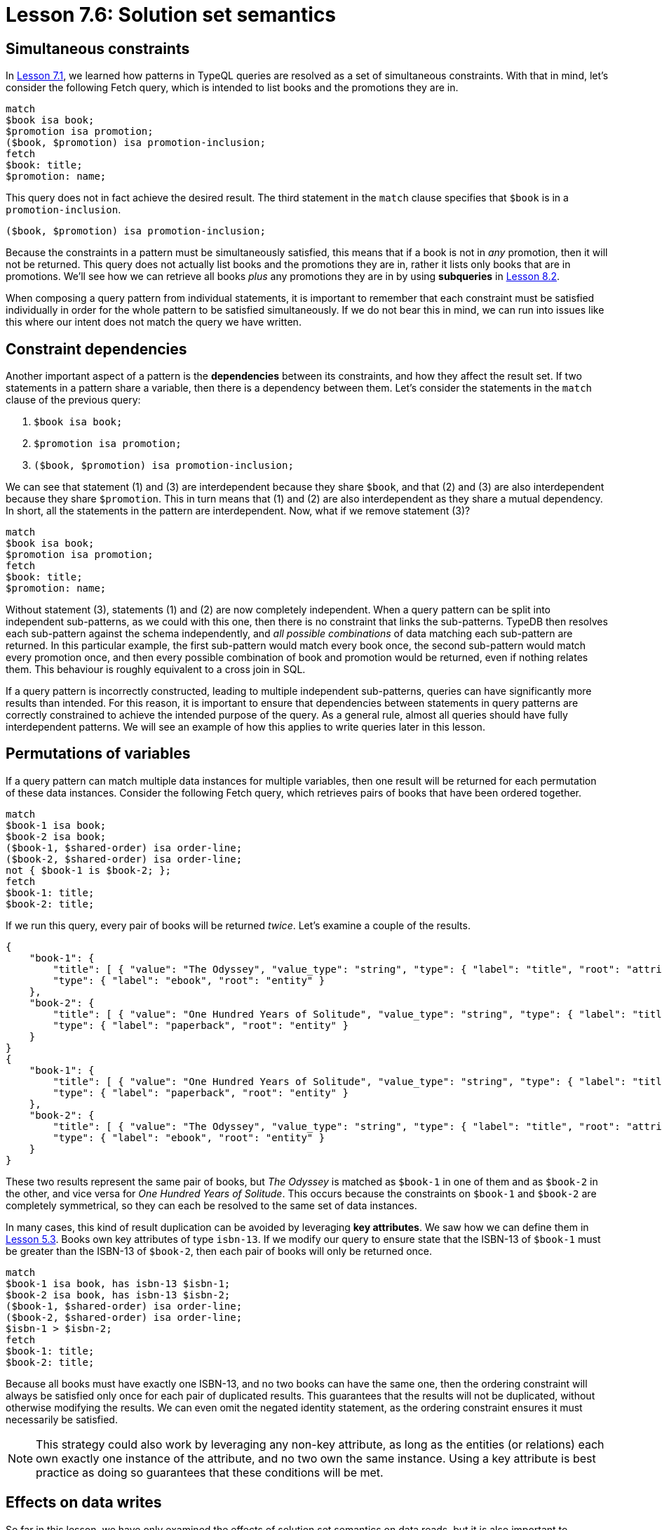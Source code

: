 = Lesson 7.6: Solution set semantics

== Simultaneous constraints

In xref:{page-version}@academy::7-understanding-query-patterns/7.1-patterns-as-constraints.adoc[Lesson 7.1], we learned how patterns in TypeQL queries are resolved as a set of simultaneous constraints. With that in mind, let's consider the following Fetch query, which is intended to list books and the promotions they are in.

[,typeql]
----
match
$book isa book;
$promotion isa promotion;
($book, $promotion) isa promotion-inclusion;
fetch
$book: title;
$promotion: name;
----

This query does not in fact achieve the desired result. The third statement in the `match` clause specifies that `$book` is in a `promotion-inclusion`.

[,typeql]
----
($book, $promotion) isa promotion-inclusion;
----

Because the constraints in a pattern must be simultaneously satisfied, this means that if a book is not in _any_ promotion, then it will not be returned. This query does not actually list books and the promotions they are in, rather it lists only books that are in promotions. We'll see how we can retrieve all books _plus_ any promotions they are in by using *subqueries* in xref:{page-version}@academy::8-structuring-query-results/8.2-subqueries.adoc[Lesson 8.2].

When composing a query pattern from individual statements, it is important to remember that each constraint must be satisfied individually in order for the whole pattern to be satisfied simultaneously. If we do not bear this in mind, we can run into issues like this where our intent does not match the query we have written.

== Constraint dependencies

Another important aspect of a pattern is the *dependencies* between its constraints, and how they affect the result set. If two statements in a pattern share a variable, then there is a dependency between them. Let's consider the statements in the `match` clause of the previous query:

. {empty}
+
[,typeql]
----
$book isa book;
----
. {empty}
+
[,typeql]
----
$promotion isa promotion;
----
. {empty}
+
[,typeql]
----
($book, $promotion) isa promotion-inclusion;
----

We can see that statement (1) and (3) are interdependent because they share `$book`, and that (2) and (3) are also interdependent because they share `$promotion`. This in turn means that (1) and (2) are also interdependent as they share a mutual dependency. In short, all the statements in the pattern are interdependent. Now, what if we remove statement (3)?

[,typeql]
----
match
$book isa book;
$promotion isa promotion;
fetch
$book: title;
$promotion: name;
----

Without statement (3), statements (1) and (2) are now completely independent. When a query pattern can be split into independent sub-patterns, as we could with this one, then there is no constraint that links the sub-patterns. TypeDB then resolves each sub-pattern against the schema independently, and _all possible combinations_ of data matching each sub-pattern are returned. In this particular example, the first sub-pattern would match every book once, the second sub-pattern would match every promotion once, and then every possible combination of book and promotion would be returned, even if nothing relates them. This behaviour is roughly equivalent to a cross join in SQL.

If a query pattern is incorrectly constructed, leading to multiple independent sub-patterns, queries can have significantly more results than intended. For this reason, it is important to ensure that dependencies between statements in query patterns are correctly constrained to achieve the intended purpose of the query. As a general rule, almost all queries should have fully interdependent patterns. We will see an example of how this applies to write queries later in this lesson.

== Permutations of variables

If a query pattern can match multiple data instances for multiple variables, then one result will be returned for each permutation of these data instances. Consider the following Fetch query, which retrieves pairs of books that have been ordered together.

[,typeql]
----
match
$book-1 isa book;
$book-2 isa book;
($book-1, $shared-order) isa order-line;
($book-2, $shared-order) isa order-line;
not { $book-1 is $book-2; };
fetch
$book-1: title;
$book-2: title;
----

If we run this query, every pair of books will be returned _twice_. Let's examine a couple of the results.

[,json]
----
{
    "book-1": {
        "title": [ { "value": "The Odyssey", "value_type": "string", "type": { "label": "title", "root": "attribute" } } ],
        "type": { "label": "ebook", "root": "entity" }
    },
    "book-2": {
        "title": [ { "value": "One Hundred Years of Solitude", "value_type": "string", "type": { "label": "title", "root": "attribute" } } ],
        "type": { "label": "paperback", "root": "entity" }
    }
}
{
    "book-1": {
        "title": [ { "value": "One Hundred Years of Solitude", "value_type": "string", "type": { "label": "title", "root": "attribute" } } ],
        "type": { "label": "paperback", "root": "entity" }
    },
    "book-2": {
        "title": [ { "value": "The Odyssey", "value_type": "string", "type": { "label": "title", "root": "attribute" } } ],
        "type": { "label": "ebook", "root": "entity" }
    }
}
----

These two results represent the same pair of books, but _The Odyssey_ is matched as `$book-1` in one of them and as `$book-2` in the other, and vice versa for _One Hundred Years of Solitude_. This occurs because the constraints on `$book-1` and `$book-2` are completely symmetrical, so they can each be resolved to the same set of data instances.

In many cases, this kind of result duplication can be avoided by leveraging *key attributes*. We saw how we can define them in xref:{page-version}@academy::5-defining-schemas/5.3-defining-constraints.adoc[Lesson 5.3]. Books own key attributes of type `isbn-13`. If we modify our query to ensure state that the ISBN-13 of `$book-1` must be greater than the ISBN-13 of `$book-2`, then each pair of books will only be returned once.

[,typeql]
----
match
$book-1 isa book, has isbn-13 $isbn-1;
$book-2 isa book, has isbn-13 $isbn-2;
($book-1, $shared-order) isa order-line;
($book-2, $shared-order) isa order-line;
$isbn-1 > $isbn-2;
fetch
$book-1: title;
$book-2: title;
----

Because all books must have exactly one ISBN-13, and no two books can have the same one, then the ordering constraint will always be satisfied only once for each pair of duplicated results. This guarantees that the results will not be duplicated, without otherwise modifying the results. We can even omit the negated identity statement, as the ordering constraint ensures it must necessarily be satisfied.

[NOTE]
====
This strategy could also work by leveraging any non-key attribute, as long as the entities (or relations) each own exactly one instance of the attribute, and no two own the same instance. Using a key attribute is best practice as doing so guarantees that these conditions will be met.
====

== Effects on data writes

So far in this lesson, we have only examined the effects of solution set semantics on data reads, but it is also important to consider how they affect data writes. Let's consider an example. In the following Insert query, we add every book in the Holiday Sale 2023 to an order.

[,typeql]
----
match
$order isa order, has id "o0039";
$book isa book;
$promotion isa promotion, has code "HOL23";
($book, $promotion) isa promotion-inclusion;
insert
($order, $book) isa order-line,
    has quantity 1;
----

Let's remove the constraint featuring the `promotion-inclusion` relation, as we did in one of the previous queries.

[,typeql]
----
match
$order isa order, has id "o0039";
$book isa book;
$promotion isa promotion, has code "HOL23";
insert
($order, $book) isa order-line,
    has quantity 1;
----

Now the constraint on `$book` is independent of the constraints on `$promotion`. This query will now add one of _every_ book to the order, regardless of whether it is in the promotion or not. Here we can see how not using a fully interdependent query pattern can lead to unintended results.

[NOTE]
====
It's important to note that the constraints on `$order` are independent of the other variable constraints in the `match` clause, even in the correct version of the query. To verify if this behaviour is intended, we should consider the pattern in the `match` clause together with that in the `insert` clause. If we do, we see that the `insert` clause establishes the necessary dependency to produce a fully interdependent pattern (in the correct version of the query).
====

When designing write queries, a good way to check that they will function as intended is to check the data that will be matched in the `match` clause with a read query. For the query above, we could use the following query to check the ISBNs of books that will be added to the order:

[,typeql]
----
match
$order isa order, has id "o0039";
$book isa book;
$promotion isa promotion, has code "HOL23";
($book, $promotion) isa promotion-inclusion;
fetch
$book: isbn-13;
----
